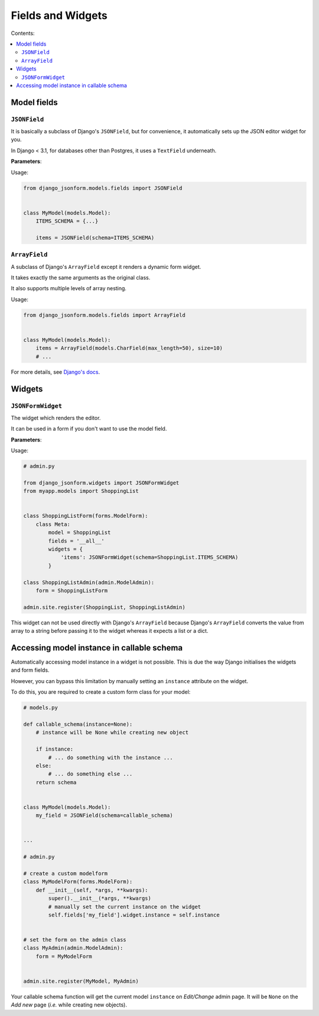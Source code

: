 Fields and Widgets
==================

Contents:

.. contents::
    :depth: 2
    :local:
    :backlinks: none

Model fields
------------

.. module:: django_jsonform.models.fields
    :synopsis: Model fields


``JSONField``
~~~~~~~~~~~~~

.. class:: JSONField(schema=None, pre_save_hook=None, file_handler=None, **options)
    
.. versionadded:: 2.0

It is basically a subclass of Django's ``JSONField``, but for convenience,
it automatically sets up the JSON editor widget for you.


In Django < 3.1, for databases other than Postgres, it uses a ``TextField``
underneath.

**Parameters**:

.. attribute:: schema
    :type: dict, callable

    A ``dict`` or a callable object specifying the schema for the current field.

    A callable is useful for :ref:`specifying dynamic choices <dynamic choices>`.

    The callable function may optionally receive the current model instance. See:
    :ref:`Accessing model instance in callable schema`.

    .. versionchanged:: 2.1
        The ability to provide a callable was added.

    .. versionchanged:: 2.8
        Callable schema may receive an ``instance`` argument.

.. attribute:: pre_save_hook
    :type: callable

    .. versionadded:: 2.10

    (Optional) Sometimes you may wish to transform the JSON data before saving
    in the database.

    For that purpose, you can provide a callable through this argument which
    will be called before saving the field's value in the database.

    The ``pre_save_hook`` callable will receive the current value of the field
    as the only argument. It must return the value which you intend to save in
    the database.

    .. code-block::

        def pre_save_hook(value):
            # do something with the value ...
            return value


        class MyModel(...):
            items = JSONField(schema=..., pre_save_hook=pre_save_hook)

.. attribute:: file_handler
    :type: str

    .. versionadded:: 2.11

    (Optional) Provide a the url of the view for handling file uploads. See :ref:`document
    on uploading files <file url>` for usage.

.. attribute:: **options

    This ``JSONField`` accepts all the arguments accepted by Django's
    ``JSONField``, such as a custom ``encoder`` or ``decoder``.

    For details about other parameters, options and attributes of the
    ``JSONField``, see `Django's docs
    <https://docs.djangoproject.com/en/stable/ref/models/fields/#django.db.models.JSONField>`__.

Usage:

.. code-block:: python

    from django_jsonform.models.fields import JSONField


    class MyModel(models.Model):
        ITEMS_SCHEMA = {...}

        items = JSONField(schema=ITEMS_SCHEMA)


``ArrayField``
~~~~~~~~~~~~~~

.. class:: ArrayField(base_field, size=None, **options)

.. versionadded:: 2.0

A subclass of Django's ``ArrayField`` except it renders a dynamic form widget.

It takes exactly the same arguments as the original class.

It also supports multiple levels of array nesting.

Usage:

.. code-block:: python

    from django_jsonform.models.fields import ArrayField


    class MyModel(models.Model):
        items = ArrayField(models.CharField(max_length=50), size=10)
        # ...

For more details, see
`Django's docs <https://docs.djangoproject.com/en/stable/ref/contrib/postgres/fields/#arrayfield>`__.


Widgets
-------

.. module:: django_jsonform.widgets
    :synopsis: Widgets


``JSONFormWidget``
~~~~~~~~~~~~~~~~~~

.. class:: JSONFormWidget(schema, model_name='', file_handler='')
    
The widget which renders the editor.

It can be used in a form if you don't want to use the model field.

**Parameters**:

.. attribute:: schema
    :type: dict, callable

    A ``dict`` or a callable object specifying the schema for the current field.

    A callable is useful for :ref:`specifying dynamic choices <dynamic choices>`.

    The callable function may optionally receive the current model instance.
    See: :ref:`Accessing model instance in callable schema`.

    .. versionchanged:: 2.1
        The ability to provide a callable was added.

    .. versionchanged:: 2.8
        Callable schema may receive an ``instance`` argument.

.. attribute:: model_name
    :type: str

    (Optional). The name of the model. It is passed to the file upload handler
    so that you can identify which model is requesting the file upload.

    See :ref:`Handling file uploads` for more details.

.. attribute:: file_handler
    :type: str

    .. versionadded:: 2.11

    (Optional) Provide a the url of the view for handling file uploads. See :ref:`document
    on uploading files <file url>` for usage.

Usage:

.. code-block:: python

    # admin.py

    from django_jsonform.widgets import JSONFormWidget
    from myapp.models import ShoppingList


    class ShoppingListForm(forms.ModelForm):
        class Meta:
            model = ShoppingList
            fields = '__all__'
            widgets = {
                'items': JSONFormWidget(schema=ShoppingList.ITEMS_SCHEMA)
            }

    class ShoppingListAdmin(admin.ModelAdmin):
        form = ShoppingListForm

    admin.site.register(ShoppingList, ShoppingListAdmin)


This widget can not be used directly with Django's ``ArrayField`` because
Django's ``ArrayField`` converts the value from array to a string before passing
it to the widget whereas it expects a list or a dict.


Accessing model instance in callable schema
-------------------------------------------

.. versionadded:: 2.8

Automatically accessing model instance in a widget is not possible. This is due
the way Django initialises the widgets and form fields.

However, you can bypass this limitation by manually setting an ``instance``
attribute on the widget.

To do this, you are required to create a custom form class for your model:

.. code-block::

    # models.py

    def callable_schema(instance=None):
        # instance will be None while creating new object
        
        if instance:
            # ... do something with the instance ...
        else:
            # ... do something else ...        
        return schema


    class MyModel(models.Model):
        my_field = JSONField(schema=callable_schema)


    ...

    # admin.py

    # create a custom modelform
    class MyModelForm(forms.ModelForm):
        def __init__(self, *args, **kwargs):
            super().__init__(*args, **kwargs)
            # manually set the current instance on the widget
            self.fields['my_field'].widget.instance = self.instance


    # set the form on the admin class
    class MyAdmin(admin.ModelAdmin):
        form = MyModelForm


    admin.site.register(MyModel, MyAdmin)


Your callable schema function will get the current model ``instance`` on *Edit/Change*
admin page. It will be ``None`` on the *Add new* page (*i.e.* while creating new objects).
